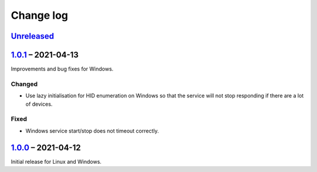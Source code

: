 Change log
==========

Unreleased_
-----------

1.0.1_ |--| 2021-04-13
----------------------

Improvements and bug fixes for Windows.

Changed
~~~~~~~

* Use lazy initialisation for HID enumeration on Windows so that the service
  will not stop responding if there are a lot of devices.

Fixed
~~~~~

* Windows service start/stop does not timeout correctly.

1.0.0_ |--| 2021-04-12
----------------------

Initial release for Linux and Windows.

.. |--| unicode:: U+2013 .. EN DASH

.. _Unreleased: https://github.com/nomis/qmk-hid-identify/compare/1.0.1...HEAD
.. _1.0.1: https://github.com/nomis/qmk-hid-identify/compare/1.0.0...1.0.1
.. _1.0.0: https://github.com/nomis/qmk-hid-identify/commits/1.0.0
